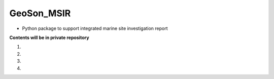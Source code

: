 GeoSon_MSIR
==================
- Python package to support integrated marine site investigation report

**Contents will be in private repository**

01. 

02. 

03. 

04. 
